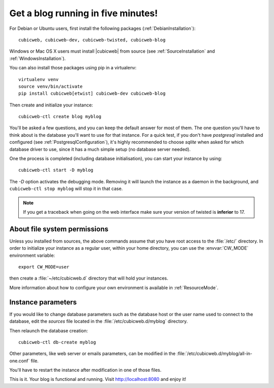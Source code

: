 .. -*- coding: utf-8 -*-

.. _TutosBaseBlogFiveMinutes:

Get a blog running in five minutes!
-----------------------------------

For Debian or Ubuntu users, first install the following packages
(:ref:`DebianInstallation`)::

    cubicweb, cubicweb-dev, cubicweb-twisted, cubicweb-blog

Windows or Mac OS X users must install |cubicweb| from source (see
:ref:`SourceInstallation` and :ref:`WindowsInstallation`).

You can also install those packages using pip in a virtualenv::

   virtualenv venv
   source venv/bin/activate
   pip install cubicweb[etwist] cubicweb-dev cubicweb-blog

Then create and initialize your instance::

    cubicweb-ctl create blog myblog

You'll be asked a few questions, and you can keep the default answer for most of
them. The one question you'll have to think about is the database you'll want to
use for that instance. For a quick test, if you don't have `postgresql` installed
and configured (see :ref:`PostgresqlConfiguration`), it's highly recommended to
choose `sqlite` when asked for which database driver to use, since it has a much
simple setup (no database server needed).

One the process is completed (including database initialisation), you can start
your instance by using: ::

    cubicweb-ctl start -D myblog

The `-D` option activates the debugging mode. Removing it will launch the instance
as a daemon in the background, and ``cubicweb-ctl stop myblog`` will stop
it in that case.

.. Note::

   If you get a traceback when going on the web interface make sure your
   version of twisted is **inferior** to 17.


About file system permissions
~~~~~~~~~~~~~~~~~~~~~~~~~~~~~

Unless you installed from sources, the above commands assume that you have root
access to the :file:`/etc/` directory. In order to initialize your instance as a
regular user, within your home directory, you can use the :envvar:`CW_MODE`
environment variable: ::

  export CW_MODE=user

then create a :file:`~/etc/cubicweb.d` directory that will hold your instances.

More information about how to configure your own environment is
available in :ref:`ResourceMode`.


Instance parameters
~~~~~~~~~~~~~~~~~~~

If you would like to change database parameters such as the database host or the
user name used to connect to the database, edit the `sources` file located in the
:file:`/etc/cubicweb.d/myblog` directory.

Then relaunch the database creation::

     cubicweb-ctl db-create myblog

Other parameters, like web server or emails parameters, can be modified in the
:file:`/etc/cubicweb.d/myblog/all-in-one.conf` file.

You'll have to restart the instance after modification in one of those files.

This is it. Your blog is functional and running. Visit http://localhost:8080 and enjoy it!
